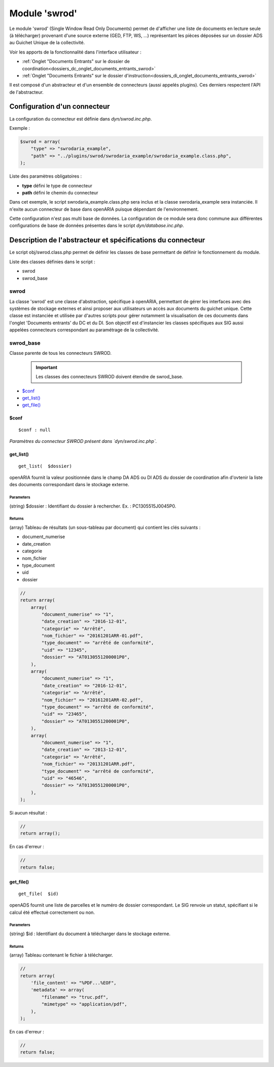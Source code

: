 .. _module_swrod:

##############
Module 'swrod'
##############

Le module 'swrod' (Single Window Read Only Documents) permet de d'afficher une liste de documents en lecture seule (à télécharger) provenant d'une source externe (GED, FTP, WS, ...) représentant les pièces déposées sur un dossier ADS au Guichet Unique de la collectivité.

Voir les apports de la fonctionnalité dans l'interface utilisateur :

- :ref:`Onglet "Documents Entrants" sur le dossier de coordination<dossiers_dc_onglet_documents_entrants_swrod>`
- :ref:`Onglet "Documents Entrants" sur le dossier d'instruction<dossiers_di_onglet_documents_entrants_swrod>`


Il est composé d'un abstracteur et d'un ensemble de connecteurs (aussi appelés plugins). Ces derniers respectent l'API de l'abstracteur.


Configuration d'un connecteur
#############################

La configuration du connecteur est définie dans `dyn/swrod.inc.php`.


Exemple :

.. code:: php

    $swrod = array(
        "type" => "swrodaria_example",
        "path" => "../plugins/swrod/swrodaria_example/swrodaria_example.class.php",
    );


Liste des paramètres obligatoires :

- **type** défini le type de connecteur 
- **path** défini le chemin du connecteur 


Dans cet exemple, le script swrodaria_example.class.php sera inclus et la classe swrodaria_example sera instanciée. Il n'exite aucun connecteur de base dans openARIA puisque dépendant de l'environnement.

Cette configuration n'est pas multi base de données. La configuration de ce module sera donc commune aux différentes configurations de base de données présentes dans le script `dyn/database.inc.php`.


Description de l'abstracteur et spécifications du connecteur
############################################################

Le script obj/swrod.class.php permet de définir les classes de base permettant de définir le fonctionnement du module.


Liste des classes définies dans le script :

* swrod
* swrod_base


*****
swrod
*****

La classe 'swrod' est une classe d'abstraction, spécifique à openARIA, permettant de gérer les interfaces avec des systèmes de stockage externes et ainsi proposer aux utilisateurs un accès aux documents du guichet unique. Cette classe est instanciée et utilisée par d'autres scripts pour gérer notamment la visualisation de ces documents dans l'onglet 'Documents entrants' du DC et du DI. Son objectif est d'instancier les classes spécifiques aux SIG aussi appelées
connecteurs correspondant au paramétrage de la collectivité.


**********
swrod_base
**********

Classe parente de tous les connecteurs SWROD.

    .. important:: Les classes des connecteurs SWROD doivent étendre de swrod_base.


* `$conf`_
* `get_list()`_
* `get_file()`_


$conf
*****

::

    $conf : null


*Paramètres du connecteur SWROD présent dans `dyn/swrod.inc.php`.*





get_list()
**********


::

    get_list(  $dossier) 


openARIA fournit la valeur positionnée dans le champ DA ADS ou DI ADS du dossier de coordination afin d'ovtenir la liste des documents correspondant dans le stockage externe.


Parameters
``````````
(string) $dossier : Identifiant du dossier à rechercher.
Ex. : PC1305515J0045P0.

Returns
```````
(array) Tableau de résultats (un sous-tableau par document) qui contient les clés suivants :

- document_numerise
- date_creation
- categorie
- nom_fichier
- type_document
- uid
- dossier

.. code:: php

    //
    return array(
        array(
            "document_numerise" => "1",
            "date_creation" => "2016-12-01",
            "categorie" => "Arrêté",
            "nom_fichier" => "20161201ARR-01.pdf",
            "type_document" => "arrêté de conformité",
            "uid" => "12345",
            "dossier" => "AT0130551200001P0",
        ),
        array(
            "document_numerise" => "1",
            "date_creation" => "2016-12-01",
            "categorie" => "Arrêté",
            "nom_fichier" => "20161201ARR-02.pdf",
            "type_document" => "arrêté de conformité",
            "uid" => "23465",
            "dossier" => "AT0130551200001P0",
        ),
        array(
            "document_numerise" => "1",
            "date_creation" => "2013-12-01",
            "categorie" => "Arrêté",
            "nom_fichier" => "20131201ARR.pdf",
            "type_document" => "arrêté de conformité",
            "uid" => "46546",
            "dossier" => "AT0130551200001P0",
        ),
    );      

Si aucun résultat :

.. code:: php

    //
    return array();


En cas d'erreur :

.. code:: php

    //
    return false;


get_file()
**********


::

    get_file(  $id) 


openADS fournit une liste de parcelles et le numéro de dossier
correspondant. Le SIG renvoie un statut, spécifiant si le calcul été
effectué correctement ou non.



Parameters
``````````

(string) $id : Identifiant du document à télécharger dans le stockage externe.


Returns
```````
(array) Tableau contenant le fichier à télécharger.

.. code:: php

    //
    return array(
        'file_content' => "%PDF...%EOF",
        'metadata' => array(
            "filename" => "truc.pdf",
            "mimetype" => "application/pdf",
        ),
    );    


En cas d'erreur :

.. code:: php

    //
    return false;

